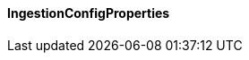 [[net.nemerosa.ontrack.extension.github.ingestion.IngestionConfigProperties]]
==== IngestionConfigProperties

